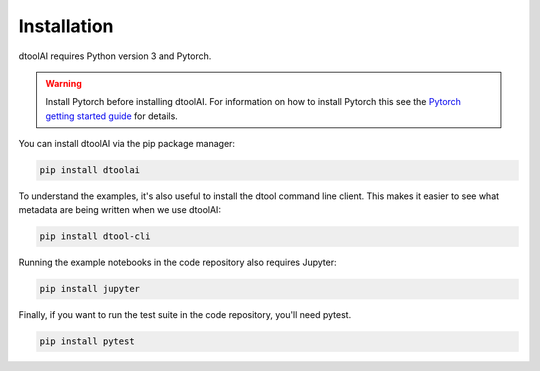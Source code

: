 Installation
------------

dtoolAI requires Python version 3 and Pytorch.

.. warning:: Install Pytorch before installing dtoolAI. For information on how to install Pytorch this see the
             `Pytorch getting started guide <https://pytorch.org/get-started/locally/>`_
             for details.

You can install dtoolAI via the pip package manager:

.. code-block:: bash

    pip install dtoolai

To understand the examples, it's also useful to install the dtool command line
client. This makes it easier to see what metadata are being written when we use
dtoolAI:

.. code-block:: bash

    pip install dtool-cli

Running the example notebooks in the code repository also requires Jupyter:

.. code-block:: bash

    pip install jupyter

Finally, if you want to run the test suite in the code repository, you'll need
pytest.

.. code-block:: bash
    
    pip install pytest
